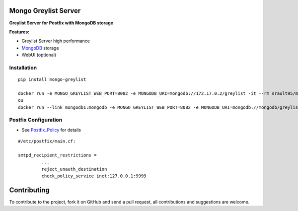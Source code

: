 Mongo Greylist Server
=====================

**Greylist Server for Postfix with MongoDB storage** 

|Build Status| |pypi downloads| |pypi version| |pypi licence| |requires status|

**Features:**

- Greylist Server high performance
- MongoDB_ storage
- WebUI (optional)

Installation
------------

::

    pip install mongo-greylist
    
    docker run -e MONGO_GREYLIST_WEB_PORT=8082 -e MONGODB_URI=mongodb://172.17.0.2/greylist -it --rm srault95/mongo-greylist
    ou    
    docker run --link mongodb1:mongodb -e MONGO_GREYLIST_WEB_PORT=8082 -e MONGODB_URI=mongodb://mongodb/greylist -it --rm srault95/mongo-greylist

Postfix Configuration
---------------------

- See Postfix_Policy_ for details

::

    #/etc/postfix/main.cf:
    
    smtpd_recipient_restrictions =
             ... 
             reject_unauth_destination 
             check_policy_service inet:127.0.0.1:9999
             
             
Contributing
============

To contribute to the project, fork it on GitHub and send a pull request, all contributions and suggestions are welcome.

.. _MongoDB: http://mongodb.org/
.. _Docker: https://www.docker.com/
.. _Ubuntu: http://www.ubuntu.com/
.. _Dockerfile: http://dockerfile.github.io/#/mongodb
.. _Python: http://www.python.org/
.. _Gevent: http://www.gevent.org/
.. _Postfix: http://www.postfix.org
.. _Postfix_Policy: http://www.postfix.org/SMTPD_POLICY_README.html
.. _Coroutine: http://en.wikipedia.org/wiki/Coroutine
 
.. |Build Status| image:: https://travis-ci.org/srault95/mongo-greylist.svg?branch=master
   :target: https://travis-ci.org/srault95/mongo-greylist
   :alt: Travis Build Status

.. |pypi downloads| image:: https://img.shields.io/pypi/dm/mongo-greylist.svg
    :target: https://pypi.python.org/pypi/mongo-greylist
    :alt: Number of PyPI downloads
    
.. |pypi version| image:: https://img.shields.io/pypi/v/mongo-greylist.svg
    :target: https://pypi.python.org/pypi/mongo-greylist
    :alt: Latest Version

.. |pypi licence| image:: https://img.shields.io/pypi/l/mongo-greylist.svg
    :target: https://pypi.python.org/pypi/mongo-greylist
    :alt: License

.. |requires status| image:: https://requires.io/github/radical-software/mongo-greylist/requirements.svg?branch=master
     :target: https://requires.io/github/radical-software/mongo-greylist/requirements/?branch=master
     :alt: Requirements Status                 